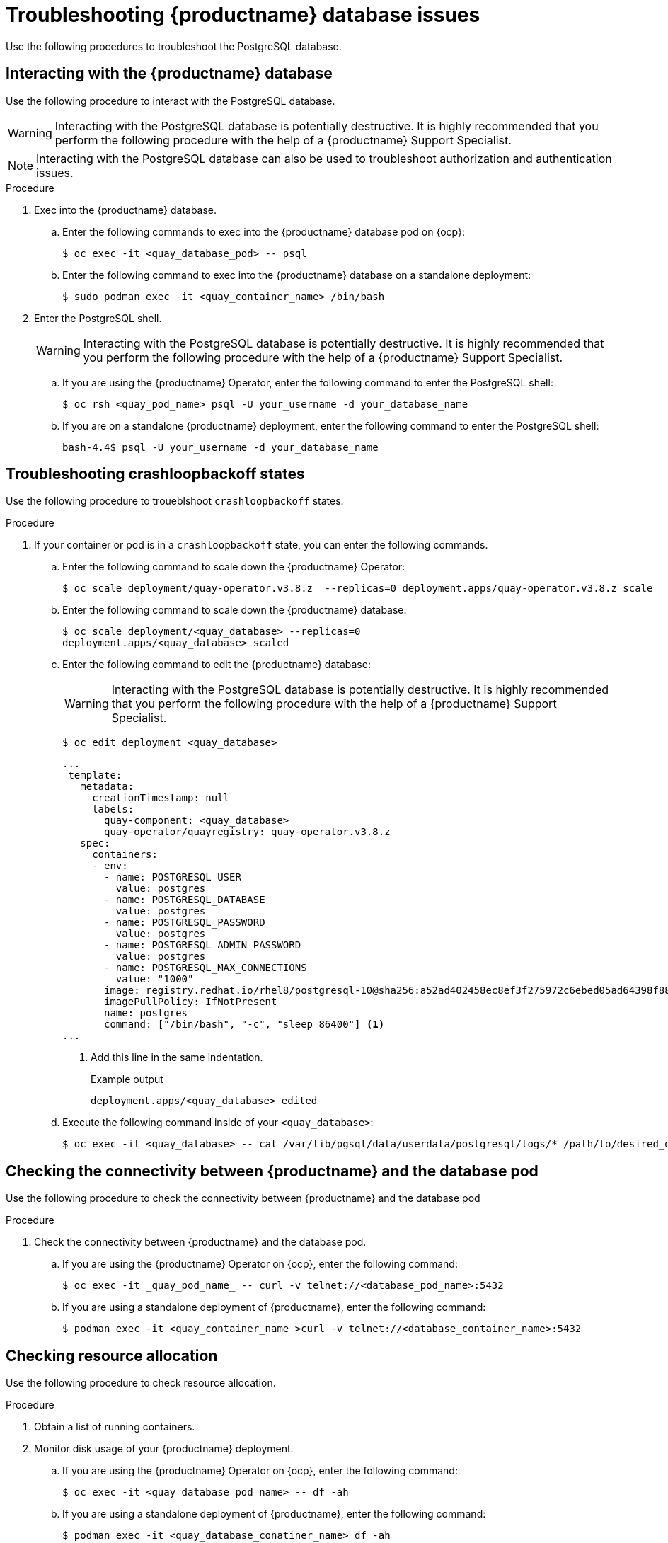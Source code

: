 :_content-type: CONCEPT
[id="database-troubleshooting-issues"]
= Troubleshooting {productname} database issues

Use the following procedures to troubleshoot the PostgreSQL database.

////
[id="checking-deployment-type"]
== Checking the type of deployment

Check whether your database is deployed as a container on a virtual machine, or deployed on {ocp} as a pod. 

[id="checking-container-pod-status"]
== Checking the container or pod status

Use the following procedure to check the status of the database pod or container.

.Procedure

. Enter the following command to check the status of the pod or container. 

.. If you are using the {productname} Operator on {ocp}, enter the following command:
+
[source,terminal]
----
$ oc get pods
----

.. If you are using a standalone deployment of {productname}, enter the following command:
+
[source,terminal]
----
$ podman ps -a
----
////

[id="interact-with-database"]
== Interacting with the {productname} database

Use the following procedure to interact with the PostgreSQL database. 

[WARNING]
====
Interacting with the PostgreSQL database is potentially destructive. It is highly recommended that you perform the following procedure with the help of a {productname} Support Specialist. 
====

[NOTE]
====
Interacting with the PostgreSQL database can also be used to troubleshoot authorization and authentication issues. 
====

.Procedure 

. Exec into the {productname} database.

.. Enter the following commands to exec into the {productname} database pod on {ocp}:
+
[source,terminal]
----
$ oc exec -it <quay_database_pod> -- psql
----

.. Enter the following command to exec into the {productname} database on a standalone deployment: 
+
[source,terminal]
----
$ sudo podman exec -it <quay_container_name> /bin/bash
----

. Enter the PostgreSQL shell.
+
[WARNING]
====
Interacting with the PostgreSQL database is potentially destructive. It is highly recommended that you perform the following procedure with the help of a {productname} Support Specialist. 
====

.. If you are using the {productname} Operator, enter the following command to enter the PostgreSQL shell:
+
[source,terminal]
----
$ oc rsh <quay_pod_name> psql -U your_username -d your_database_name
----

.. If you are on a standalone {productname} deployment, enter the following command to enter the PostgreSQL shell:
+
[source,terminal]
----
bash-4.4$ psql -U your_username -d your_database_name
----

[id="troubleshooting-crashloop-backoff-state"]
== Troubleshooting crashloopbackoff states

Use the following procedure to troueblshoot `crashloopbackoff` states.

.Procedure

. If your container or pod is in a `crashloopbackoff` state, you can enter the following commands.

.. Enter the following command to scale down the {productname} Operator:
+
[source,terminal]
----
$ oc scale deployment/quay-operator.v3.8.z  --replicas=0 deployment.apps/quay-operator.v3.8.z scale
----

.. Enter the following command to scale down the {productname} database:
+
[source,terminal]
----
$ oc scale deployment/<quay_database> --replicas=0
deployment.apps/<quay_database> scaled
----

.. Enter the following command to edit the {productname} database:
+
[WARNING]
====
Interacting with the PostgreSQL database is potentially destructive. It is highly recommended that you perform the following procedure with the help of a {productname} Support Specialist. 
====
+
[source,terminal]
----
$ oc edit deployment <quay_database> 
----
+
[source,yaml]
----
...
 template:
   metadata:
     creationTimestamp: null
     labels:
       quay-component: <quay_database>
       quay-operator/quayregistry: quay-operator.v3.8.z
   spec:
     containers:
     - env:
       - name: POSTGRESQL_USER
         value: postgres
       - name: POSTGRESQL_DATABASE
         value: postgres
       - name: POSTGRESQL_PASSWORD
         value: postgres
       - name: POSTGRESQL_ADMIN_PASSWORD
         value: postgres
       - name: POSTGRESQL_MAX_CONNECTIONS
         value: "1000"
       image: registry.redhat.io/rhel8/postgresql-10@sha256:a52ad402458ec8ef3f275972c6ebed05ad64398f884404b9bb8e3010c5c95291
       imagePullPolicy: IfNotPresent
       name: postgres
       command: ["/bin/bash", "-c", "sleep 86400"] <1>
...
----
<1>  Add this line in the same indentation. 
+
.Example output
+
[source,terminal]
----
deployment.apps/<quay_database> edited
----

.. Execute the following command inside of your `<quay_database>`:
+
[source,terminal]
----
$ oc exec -it <quay_database> -- cat /var/lib/pgsql/data/userdata/postgresql/logs/* /path/to/desired_directory_on_host
----

[id="connectivity-networking"]
== Checking the connectivity between {productname} and the database pod

Use the following procedure to check the connectivity between {productname} and the database pod

.Procedure

. Check the connectivity between {productname} and the database pod.

.. If you are using the {productname} Operator on {ocp}, enter the following command:
+
[source,terminal]
----
$ oc exec -it _quay_pod_name_ -- curl -v telnet://<database_pod_name>:5432
----

.. If you are using a standalone deployment of {productname}, enter the following command:
+
[source,terminal]
----
$ podman exec -it <quay_container_name >curl -v telnet://<database_container_name>:5432
----

[id="check-resource-allocation"]
== Checking resource allocation

Use the following procedure to check resource allocation. 

.Procedure 

. Obtain a list of running containers.

. Monitor disk usage of your {productname} deployment. 

.. If you are using the {productname} Operator on {ocp}, enter the following command:
+
[source,terminal]
----
$ oc exec -it <quay_database_pod_name> -- df -ah 
----

.. If you are using a standalone deployment of {productname}, enter the following command:
+
[source,terminal]
----
$ podman exec -it <quay_database_conatiner_name> df -ah 
----

. Monitor other resource usage. 

.. Enter the following command to check resource allocation on a {productname} Operator deployment:
+
[source,terminal]
----
$ oc adm top pods
----

.. Enter the following command to check the status of a specific pod on a standalone deployment of {productname}:
+
[source,terminal]
----
$ podman pod stats <pod_name>
----

.. Enter the following command to check the status of a specific container on a standalone deployment of {productname}:
+
[source,terminal]
----
$ podman stats <container_name>
----
+
The following information is returned:
+
* *CPU %*. The percentage of CPU usage by the container since the last measurement. This value represents the container's share of the available CPU resources.
* *MEM USAGE / LIMIT*. The current memory usage of the container followed by its memory limit. The values are displayed in the format `current_usage / memory_limit`. For example, `300.4MiB / 7.795GiB` indicates that the container is currently using 300.4 megabytes of memory out of a limit of 7.795 gigabytes.
* *MEM %*. The percentage of memory usage by the container in relation to its memory limit.
* *NET I/O*. The network I/O (input/output) statistics of the container. It displays the amount of data transmitted and received by the container over the network. The values are displayed in the format: `transmitted_bytes / received_bytes`.
* *BLOCK I/O*. The block I/O (input/output) statistics of the container. It represents the amount of data read from and written to the block devices (for example, disks) used by the container. The values are displayed in the format `read_bytes / written_bytes`.